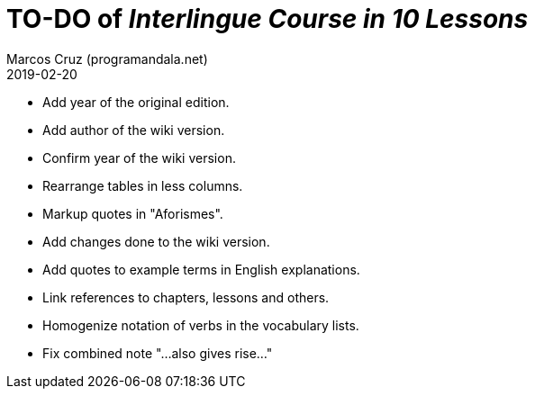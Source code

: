 = TO-DO of _Interlingue Course in 10 Lessons_
:author: Marcos Cruz (programandala.net)
:revdate: 2019-02-20

- Add year of the original edition.
- Add author of the wiki version.
- Confirm year of the wiki version.
- Rearrange tables in less columns.
- Markup quotes in "Aforismes".
- Add changes done to the wiki version.
- Add quotes to example terms in English explanations.
- Link references to chapters, lessons and others.
- Homogenize notation of verbs in the vocabulary lists.
- Fix combined note "...also gives rise..."
